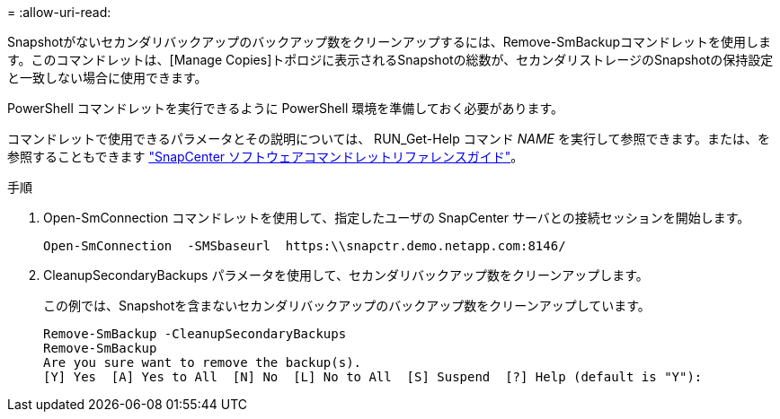 = 
:allow-uri-read: 


Snapshotがないセカンダリバックアップのバックアップ数をクリーンアップするには、Remove-SmBackupコマンドレットを使用します。このコマンドレットは、[Manage Copies]トポロジに表示されるSnapshotの総数が、セカンダリストレージのSnapshotの保持設定と一致しない場合に使用できます。

PowerShell コマンドレットを実行できるように PowerShell 環境を準備しておく必要があります。

コマンドレットで使用できるパラメータとその説明については、 RUN_Get-Help コマンド _NAME_ を実行して参照できます。または、を参照することもできます https://library.netapp.com/ecm/ecm_download_file/ECMLP2886895["SnapCenter ソフトウェアコマンドレットリファレンスガイド"^]。

.手順
. Open-SmConnection コマンドレットを使用して、指定したユーザの SnapCenter サーバとの接続セッションを開始します。
+
[listing]
----
Open-SmConnection  -SMSbaseurl  https:\\snapctr.demo.netapp.com:8146/
----
. CleanupSecondaryBackups パラメータを使用して、セカンダリバックアップ数をクリーンアップします。
+
この例では、Snapshotを含まないセカンダリバックアップのバックアップ数をクリーンアップしています。

+
[listing]
----
Remove-SmBackup -CleanupSecondaryBackups
Remove-SmBackup
Are you sure want to remove the backup(s).
[Y] Yes  [A] Yes to All  [N] No  [L] No to All  [S] Suspend  [?] Help (default is "Y"):
----

